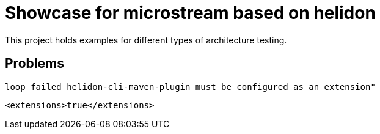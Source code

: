 = Showcase for microstream based on helidon

This project holds examples for different types of architecture testing.

== Problems

[source]
----
loop failed helidon-cli-maven-plugin must be configured as an extension"
----

[source,xml]
----
<extensions>true</extensions>
----